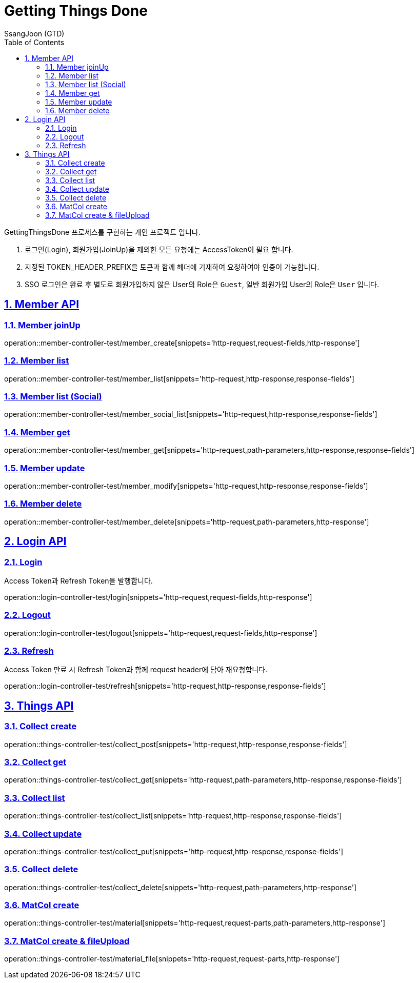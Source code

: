 = Getting Things Done
SsangJoon (GTD)
:sectnums:
:doctype: book
:toc: left
//:icons: font
:source-highlighter: prettify
:toclevels: 2
:toc-title: Table of Contents
:sectlinks:
:docinfo: shared-head

GettingThingsDone 프로세스를 구현하는 개인 프로젝트 입니다.


1. 로그인(Login), 회원가입(JoinUp)을 제외한 모든 요청에는 AccessToken이 필요 합니다. +
2. 지정된 TOKEN_HEADER_PREFIX을 토큰과 함께 헤더에 기재하여 요청하여야 인증이 가능합니다. +
3. SSO 로그인은 완료 후 별도로 회원가입하지 않은  User의 Role은 `Guest`, 일반 회원가입 User의 Role은 `User` 입니다.

[[Member-API]]
== Member API

[[Member-생성]]
=== Member joinUp +

operation::member-controller-test/member_create[snippets='http-request,request-fields,http-response']

[[Member-리스트-조회]]
=== Member list
operation::member-controller-test/member_list[snippets='http-request,http-response,response-fields']
[[Member-소셜리스트-조회]]
=== Member list (Social)
operation::member-controller-test/member_social_list[snippets='http-request,http-response,response-fields']

[[Member-단일-조회]]
=== Member get
operation::member-controller-test/member_get[snippets='http-request,path-parameters,http-response,response-fields']


[[Member-수정]]
=== Member update
operation::member-controller-test/member_modify[snippets='http-request,http-response,response-fields']

[[Member-삭제]]
=== Member delete
operation::member-controller-test/member_delete[snippets='http-request,path-parameters,http-response']



[[Login-API]]
== Login API

[[Login]]
=== Login +
Access Token과 Refresh Token을 발행합니다.

operation::login-controller-test/login[snippets='http-request,request-fields,http-response']

[[Logout]]
=== Logout
operation::login-controller-test/logout[snippets='http-request,request-fields,http-response']

[[Refresh]]
=== Refresh
Access Token 만료 시 Refresh Token과 함께 request header에 담아 재요청합니다.

operation::login-controller-test/refresh[snippets='http-request,http-response,response-fields']





[[Things-API]]
== Things API

[[Collect-등록]]
=== Collect create
operation::things-controller-test/collect_post[snippets='http-request,http-response,response-fields']

[[Collect-단일-조회]]
=== Collect get
operation::things-controller-test/collect_get[snippets='http-request,path-parameters,http-response,response-fields']

[[Collect-조회]]
=== Collect list
operation::things-controller-test/collect_list[snippets='http-request,http-response,response-fields']

[[Collect-수정]]
=== Collect update
operation::things-controller-test/collect_put[snippets='http-request,http-response,response-fields']

[[Collect-삭제]]
=== Collect delete
operation::things-controller-test/collect_delete[snippets='http-request,path-parameters,http-response']


[[MatCol-create]]
=== MatCol create
operation::things-controller-test/material[snippets='http-request,request-parts,path-parameters,http-response']

[[MatCol-fileUpload-create]]
=== MatCol create & fileUpload
operation::things-controller-test/material_file[snippets='http-request,request-parts,http-response']


//[snippets='http-request,path-parameters,http-response,response-fields']